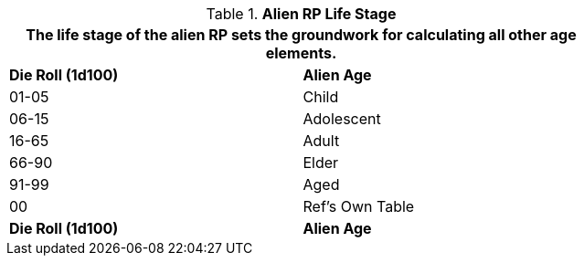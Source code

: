 // Table 11.1.14 Alien RP Life Stage
.*Alien RP Life Stage*
[width="75%",cols="^,<",frame="all", stripes="even"]
|===
2+<|The life stage of the alien RP sets the groundwork for  calculating all other age elements. 

s|Die Roll (1d100)
s|Alien Age

|01-05
|Child

|06-15
|Adolescent

|16-65
|Adult

|66-90
|Elder

|91-99
|Aged

|00
|Ref's Own Table 

s|Die Roll (1d100)
s|Alien Age
|===

